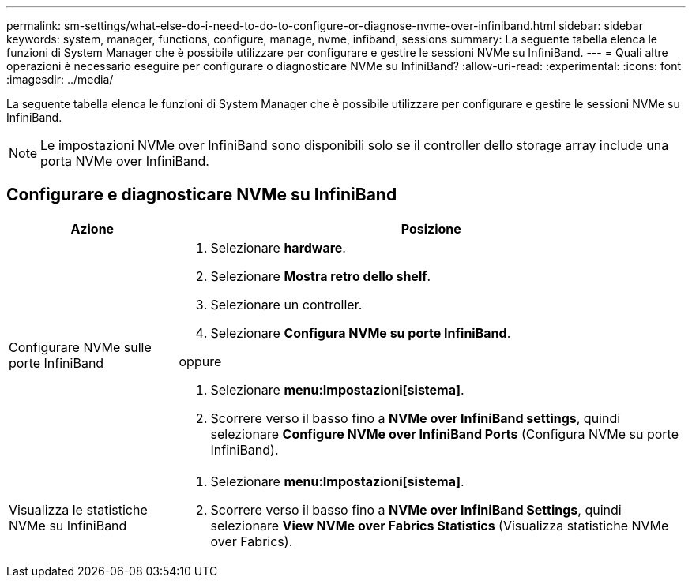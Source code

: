 ---
permalink: sm-settings/what-else-do-i-need-to-do-to-configure-or-diagnose-nvme-over-infiniband.html 
sidebar: sidebar 
keywords: system, manager, functions, configure, manage, nvme, infiband, sessions 
summary: La seguente tabella elenca le funzioni di System Manager che è possibile utilizzare per configurare e gestire le sessioni NVMe su InfiniBand. 
---
= Quali altre operazioni è necessario eseguire per configurare o diagnosticare NVMe su InfiniBand?
:allow-uri-read: 
:experimental: 
:icons: font
:imagesdir: ../media/


[role="lead"]
La seguente tabella elenca le funzioni di System Manager che è possibile utilizzare per configurare e gestire le sessioni NVMe su InfiniBand.

[NOTE]
====
Le impostazioni NVMe over InfiniBand sono disponibili solo se il controller dello storage array include una porta NVMe over InfiniBand.

====


== Configurare e diagnosticare NVMe su InfiniBand

[cols="1a,3a"]
|===
| Azione | Posizione 


 a| 
Configurare NVMe sulle porte InfiniBand
 a| 
. Selezionare *hardware*.
. Selezionare *Mostra retro dello shelf*.
. Selezionare un controller.
. Selezionare *Configura NVMe su porte InfiniBand*.


oppure

. Selezionare *menu:Impostazioni[sistema]*.
. Scorrere verso il basso fino a *NVMe over InfiniBand settings*, quindi selezionare *Configure NVMe over InfiniBand Ports* (Configura NVMe su porte InfiniBand).




 a| 
Visualizza le statistiche NVMe su InfiniBand
 a| 
. Selezionare *menu:Impostazioni[sistema]*.
. Scorrere verso il basso fino a *NVMe over InfiniBand Settings*, quindi selezionare *View NVMe over Fabrics Statistics* (Visualizza statistiche NVMe over Fabrics).


|===